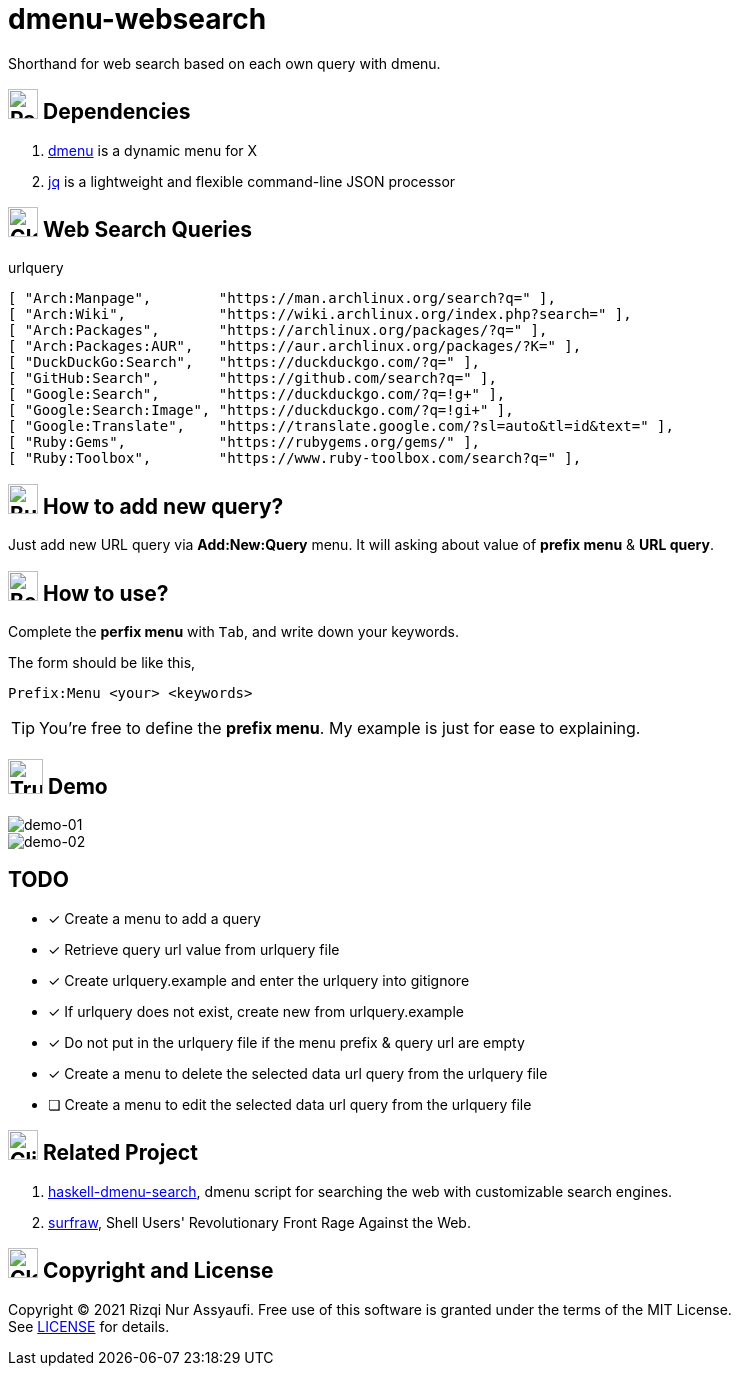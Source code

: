 = dmenu-websearch
ifndef::env-github[:icons: font]
ifdef::env-github[]
:outfilesuffix: .adoc
:caution-caption: :fire:
:important-caption: :exclamation:
:note-caption: :paperclip:
:tip-caption: :bulb:
:warning-caption: :warning:
endif::[]
:hardbreaks-option:
:experimental:

Shorthand for web search based on each own query with dmenu.

== image:.emoji/1f4e6.png[Package,width=30] Dependencies

. link:https://tools.suckless.org/dmenu/[dmenu^] is a dynamic menu for X
. link:https://github.com/stedolan/jq[jq^] is a lightweight and flexible command-line JSON processor

== image:.emoji/1f30e.png[Globe,width=30] Web Search Queries

.urlquery
[source,bash,linenums]
----
[ "Arch:Manpage",        "https://man.archlinux.org/search?q=" ],
[ "Arch:Wiki",           "https://wiki.archlinux.org/index.php?search=" ],
[ "Arch:Packages",       "https://archlinux.org/packages/?q=" ],
[ "Arch:Packages:AUR",   "https://aur.archlinux.org/packages/?K=" ],
[ "DuckDuckGo:Search",   "https://duckduckgo.com/?q=" ],
[ "GitHub:Search",       "https://github.com/search?q=" ],
[ "Google:Search",       "https://duckduckgo.com/?q=!g+" ],
[ "Google:Search:Image", "https://duckduckgo.com/?q=!gi+" ],
[ "Google:Translate",    "https://translate.google.com/?sl=auto&tl=id&text=" ],
[ "Ruby:Gems",           "https://rubygems.org/gems/" ],
[ "Ruby:Toolbox",        "https://www.ruby-toolbox.com/search?q=" ],
----

== image:.emoji/1f3d7.png[Building Construction,width=30] How to add new query?

Just add new URL query via *Add:New:Query* menu. It will asking about value of *prefix menu* & *URL query*.

== image:.emoji/1f371.png[Bento Box,width=30] How to use?

Complete the *perfix menu* with kbd:[Tab], and write down your keywords.

The form should be like this,

----
Prefix:Menu <your> <keywords>
----

TIP: You're free to define the *prefix menu*. My example is just for ease to explaining.

== image:.emoji/1f69a.png[Truck,width=35] Demo

image::.image/gambar-01.gif[demo-01,align=center]

image::.image/gambar-02.gif[demo-02,align=center]

== TODO

- [x] Create a menu to add a query
- [x] Retrieve query url value from urlquery file
- [x] Create urlquery.example and enter the urlquery into gitignore
- [x] If urlquery does not exist, create new from urlquery.example
- [x] Do not put in the urlquery file if the menu prefix & query url are empty
- [x] Create a menu to delete the selected data url query from the urlquery file
- [ ] Create a menu to edit the selected data url query from the urlquery file

== image:.emoji/1f37b.png[Clinking Beer Mugs,width=30] Related Project

. link:https://github.com/m0rphism/haskell-dmenu-search[haskell-dmenu-search^], dmenu script for searching the web with customizable search engines.
. link:https://gitlab.com/surfraw/Surfraw/[surfraw^], Shell Users' Revolutionary Front Rage Against the Web.

== image:.emoji/1f3db.png[Classical Building,width=30] Copyright and License

Copyright © 2021 Rizqi Nur Assyaufi. Free use of this software is granted under the terms of the MIT License.
See link:https://raw.githubusercontent.com/bandithijo/dmenu-websearch/master/LICENSE[LICENSE^] for details.
